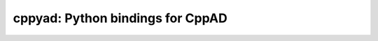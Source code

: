 cppyad: Python bindings for CppAD
=================================

|GHAction|

.. |GHAction| image:: https://github.com/fracek/cppyad_private/workflows/Python%20package/badge.svg
